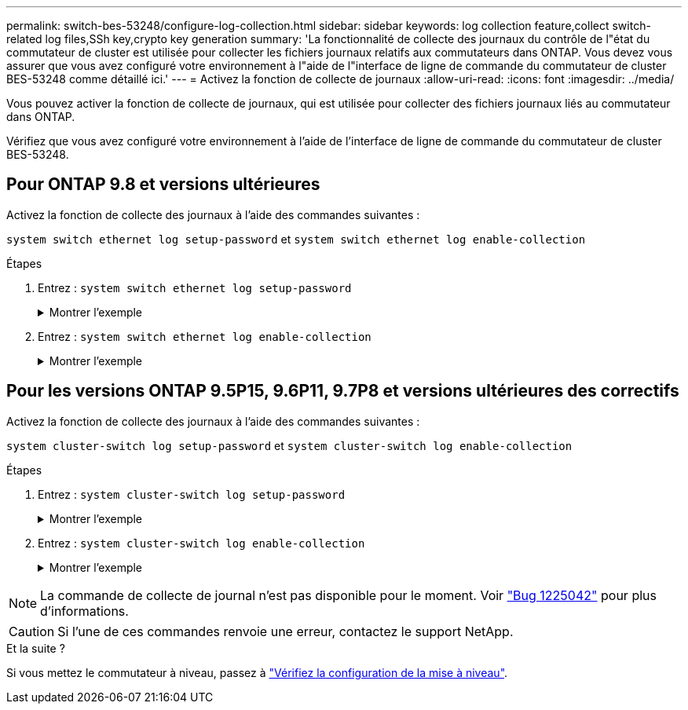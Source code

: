 ---
permalink: switch-bes-53248/configure-log-collection.html 
sidebar: sidebar 
keywords: log collection feature,collect switch-related log files,SSh key,crypto key generation 
summary: 'La fonctionnalité de collecte des journaux du contrôle de l"état du commutateur de cluster est utilisée pour collecter les fichiers journaux relatifs aux commutateurs dans ONTAP. Vous devez vous assurer que vous avez configuré votre environnement à l"aide de l"interface de ligne de commande du commutateur de cluster BES-53248 comme détaillé ici.' 
---
= Activez la fonction de collecte de journaux
:allow-uri-read: 
:icons: font
:imagesdir: ../media/


[role="lead"]
Vous pouvez activer la fonction de collecte de journaux, qui est utilisée pour collecter des fichiers journaux liés au commutateur dans ONTAP.

Vérifiez que vous avez configuré votre environnement à l'aide de l'interface de ligne de commande du commutateur de cluster BES-53248.



== Pour ONTAP 9.8 et versions ultérieures

Activez la fonction de collecte des journaux à l'aide des commandes suivantes :

`system switch ethernet log setup-password` et `system switch ethernet log enable-collection`

.Étapes
. Entrez : `system switch ethernet log setup-password`
+
.Montrer l'exemple
[%collapsible]
====
[listing, subs="+quotes"]
----
cluster1::*> *system switch ethernet log setup-password*
Enter the switch name: <return>
The switch name entered is not recognized.
Choose from the following list:
*cs1*
*cs2*

cluster1::*> *system switch ethernet log setup-password*

Enter the switch name: *cs1*
RSA key fingerprint is e5:8b:c6:dc:e2:18:18:09:36:63:d9:63:dd:03:d9:cc
Do you want to continue? {y|n}::[n] *y*

Enter the password: <enter switch password>
Enter the password again: <enter switch password>

cluster1::*> *system switch ethernet log setup-password*
Enter the switch name: *cs2*
RSA key fingerprint is 57:49:86:a1:b9:80:6a:61:9a:86:8e:3c:e3:b7:1f:b1
Do you want to continue? {y|n}:: [n] *y*

Enter the password: <enter switch password>
Enter the password again: <enter switch password>
----
====
. Entrez : `system switch ethernet log enable-collection`
+
.Montrer l'exemple
[%collapsible]
====
[listing, subs="+quotes"]
----
cluster1::*> *system switch ethernet log enable-collection*

Do you want to enable cluster log collection for all nodes in the cluster?
{y|n}: [n] *y*

Enabling cluster switch log collection.

cluster1::*>
----
====




== Pour les versions ONTAP 9.5P15, 9.6P11, 9.7P8 et versions ultérieures des correctifs

Activez la fonction de collecte des journaux à l'aide des commandes suivantes :

`system cluster-switch log setup-password` et `system cluster-switch log enable-collection`

.Étapes
. Entrez : `system cluster-switch log setup-password`
+
.Montrer l'exemple
[%collapsible]
====
[listing, subs="+quotes"]
----
cluster1::*> *system cluster-switch log setup-password*
Enter the switch name: <return>
The switch name entered is not recognized.
Choose from the following list:
*cs1*
*cs2*

cluster1::*> *system cluster-switch log setup-password*

Enter the switch name: *cs1*
RSA key fingerprint is e5:8b:c6:dc:e2:18:18:09:36:63:d9:63:dd:03:d9:cc
Do you want to continue? {y|n}::[n] *y*

Enter the password: <enter switch password>
Enter the password again: <enter switch password>

cluster1::*> *system cluster-switch log setup-password*

Enter the switch name: *cs2*
RSA key fingerprint is 57:49:86:a1:b9:80:6a:61:9a:86:8e:3c:e3:b7:1f:b1
Do you want to continue? {y|n}:: [n] *y*

Enter the password: <enter switch password>
Enter the password again: <enter switch password>
----
====
. Entrez : `system cluster-switch log enable-collection`
+
.Montrer l'exemple
[%collapsible]
====
[listing, subs="+quotes"]
----
cluster1::*> *system cluster-switch log enable-collection*

Do you want to enable cluster log collection for all nodes in the cluster?
{y|n}: [n] *y*

Enabling cluster switch log collection.
----
====



NOTE: La commande de collecte de journal n'est pas disponible pour le moment. Voir link:https://mysupport.netapp.com/site/bugs-online/product/ONTAP/BURT/1225042["Bug 1225042"^] pour plus d'informations.


CAUTION: Si l'une de ces commandes renvoie une erreur, contactez le support NetApp.

.Et la suite ?
Si vous mettez le commutateur à niveau, passez à link:replace-verify.html["Vérifiez la configuration de la mise à niveau"].
